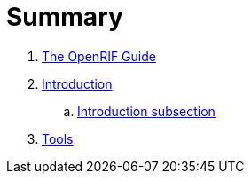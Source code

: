 = Summary

. link:README.adoc[The OpenRIF Guide]
. link:section/introduction.adoc[Introduction]
.. link:section/introduction-sub.adoc[Introduction subsection]
. link:section/tools.adoc[Tools]